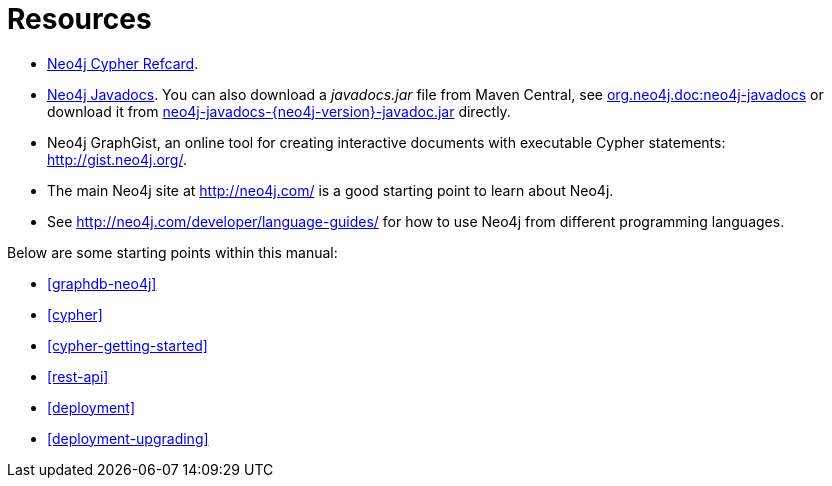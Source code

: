 [appendix]
[[resources]]
= Resources

* link:cypher-refcard/[Neo4j Cypher Refcard].
* link:javadocs/[Neo4j Javadocs].
  You can also download a _javadocs.jar_ file from Maven Central, see http://search.maven.org/#search%7Cgav%7C1%7Cg%3A%22org.neo4j.doc%22%20AND%20a%3A%22neo4j-javadocs%22[org.neo4j.doc:neo4j-javadocs] or download it from http://central.maven.org/maven2/org/neo4j/doc/neo4j-javadocs/{neo4j-version}/neo4j-javadocs-{neo4j-version}-javadoc.jar[neo4j-javadocs-{neo4j-version}-javadoc.jar] directly.
* Neo4j GraphGist, an online tool for creating interactive documents with executable Cypher statements: http://gist.neo4j.org/.
* The main Neo4j site at http://neo4j.com/ is a good starting point to learn about Neo4j.
* See http://neo4j.com/developer/language-guides/ for how to use Neo4j from different programming languages.

Below are some starting points within this manual:

* <<graphdb-neo4j>>
* <<cypher>>
* <<cypher-getting-started>>
* <<rest-api>>
* <<deployment>>
* <<deployment-upgrading>>
